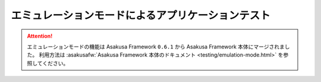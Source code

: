 ==================================================
エミュレーションモードによるアプリケーションテスト
==================================================

..  attention::
    エミュレーションモードの機能は Asakusa Framework ``0.6.1`` から Asakusa Framework 本体にマージされました。
    利用方法は :asakusafw:`Asakusa Framework 本体のドキュメント <testing/emulation-mode.html>` を参照してください。

